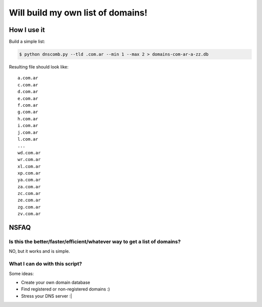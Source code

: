 ==================================
Will build my own list of domains!
==================================

How I use it
============

Build a simple list:

.. code-block:: bash

    $ python dnscomb.py --tld .com.ar --min 1 --max 2 > domains-com-ar-a-zz.db


Resulting file should look like::

    a.com.ar
    c.com.ar
    d.com.ar
    e.com.ar
    f.com.ar
    g.com.ar
    h.com.ar
    i.com.ar
    j.com.ar
    l.com.ar
    ...
    wd.com.ar
    wr.com.ar
    xl.com.ar
    xp.com.ar
    ya.com.ar
    za.com.ar
    zc.com.ar
    ze.com.ar
    zg.com.ar
    zv.com.ar

NSFAQ
=====

Is this the better/faster/efficient/whatever way to get a list of domains?
--------------------------------------------------------------------------

NO, but it works and is simple.

What I can do with this script?
-------------------------------

Some ideas:

* Create your own domain database
* Find registered or non-registered domains :)
* Stress your DNS server :|
